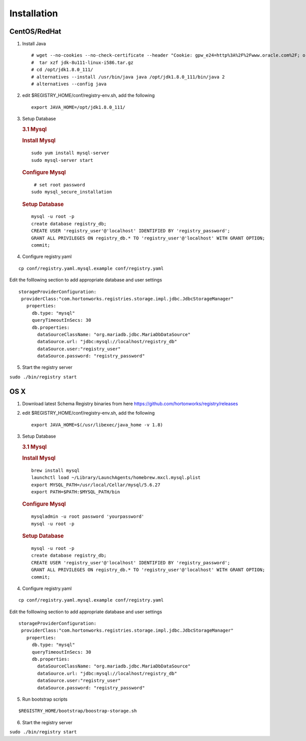 Installation
============

CentOS/RedHat
-------------

1. Install Java

   ::

       # wget --no-cookies --no-check-certificate --header "Cookie: gpw_e24=http%3A%2F%2Fwww.oracle.com%2F; oraclelicense=accept-securebackup-cookie" "http://download.oracle.com/otn-pub/java/jdk/8u111-b14/jdk-8u111-linux-x64.tar.gz"
       #  tar xzf jdk-8u111-linux-i586.tar.gz
       # cd /opt/jdk1.8.0_111/
       # alternatives --install /usr/bin/java java /opt/jdk1.8.0_111/bin/java 2
       # alternatives --config java

2. edit $REGISTRY\_HOME/conf/registry-env.sh, add the following

   ::

           export JAVA_HOME=/opt/jdk1.8.0_111/

3. Setup Database

   .. rubric:: 3.1 Mysql
      :name: mysql

   .. rubric:: Install Mysql
      :name: install-mysql

   ::

       sudo yum install mysql-server
       sudo mysql-server start

   .. rubric:: Configure Mysql
      :name: configure-mysql

   ::

        # set root password
       sudo mysql_secure_installation

   .. rubric:: Setup Database
      :name: setup-database

   ::

       mysql -u root -p
       create database registry_db;
       CREATE USER 'registry_user'@'localhost' IDENTIFIED BY 'registry_password';
       GRANT ALL PRIVILEGES ON registry_db.* TO 'registry_user'@'localhost' WITH GRANT OPTION;
       commit;

4. Configure registry.yaml

::

  cp conf/registry.yaml.mysql.example conf/registry.yaml

Edit the folllowing section to add appropriate database and user settings

::

 storageProviderConfiguration:
  providerClass:"com.hortonworks.registries.storage.impl.jdbc.JdbcStorageManager"
    properties:
      db.type: "mysql"
      queryTimeoutInSecs: 30
      db.properties:
        dataSourceClassName: "org.mariadb.jdbc.MariaDbDataSource"
        dataSource.url: "jdbc:mysql://localhost/registry_db"
        dataSource.user:"registry_user"
        dataSource.password: "registry_password"


5. Start the registry server

``sudo ./bin/registry start``

OS X
----

1. Download latest Schema Registry binaries from here
   https://github.com/hortonworks/registry/releases
2. edit $REGISTRY\_HOME/conf/registry-env.sh, add the following

   ::

           export JAVA_HOME=$(/usr/libexec/java_home -v 1.8)

3. Setup Database

   .. rubric:: 3.1 Mysql
      :name: mysql-1

   .. rubric:: Install Mysql
      :name: install-mysql-1

   ::

       brew install mysql
       launchctl load ~/Library/LaunchAgents/homebrew.mxcl.mysql.plist
       export MYSQL_PATH=/usr/local/Cellar/mysql/5.6.27
       export PATH=$PATH:$MYSQL_PATH/bin

   .. rubric:: Configure Mysql
      :name: configure-mysql

   ::

       mysqladmin -u root password 'yourpassword'
       mysql -u root -p

   .. rubric:: Setup Database
      :name: setup-database-1

   ::

       mysql -u root -p
       create database registry_db;
       CREATE USER 'registry_user'@'localhost' IDENTIFIED BY 'registry_password';
       GRANT ALL PRIVILEGES ON registry_db.* TO 'registry_user'@'localhost' WITH GRANT OPTION;
       commit;

4. Configure registry.yaml

::

  cp conf/registry.yaml.mysql.example conf/registry.yaml

Edit the folllowing section to add appropriate database and user settings

::

 storageProviderConfiguration:
  providerClass:"com.hortonworks.registries.storage.impl.jdbc.JdbcStorageManager"
    properties:
      db.type: "mysql"
      queryTimeoutInSecs: 30
      db.properties:
        dataSourceClassName: "org.mariadb.jdbc.MariaDbDataSource"
        dataSource.url: "jdbc:mysql://localhost/registry_db"
        dataSource.user:"registry_user"
        dataSource.password: "registry_password"

5. Run bootstrap scripts

::

  $REGISTRY_HOME/bootstrap/boostrap-storage.sh


6. Start the registry server

``sudo ./bin/registry start``
